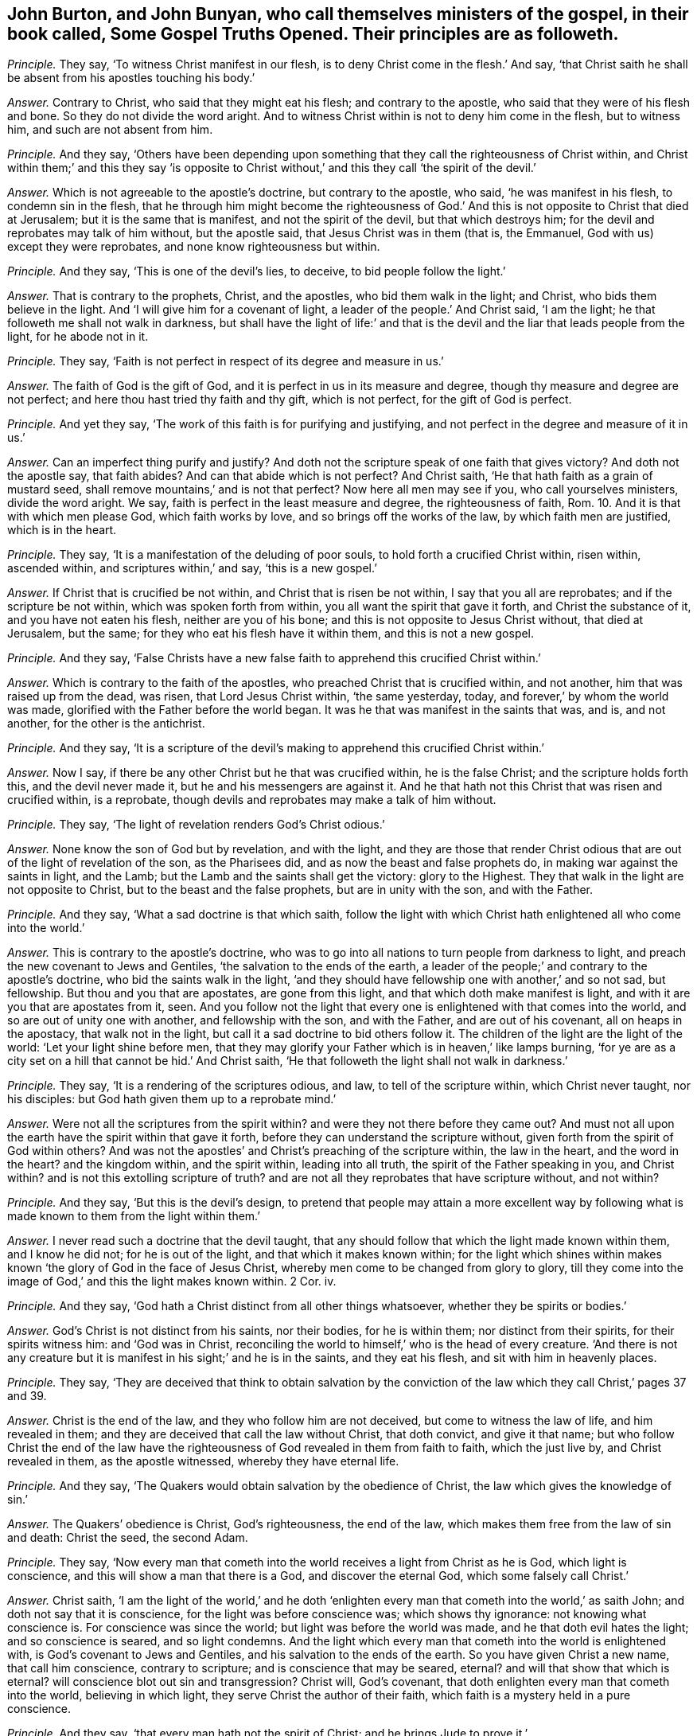 [.style-blurb, short="Some Gospel Truths Opened"]
== John Burton, and John Bunyan, who call themselves ministers of the gospel, in their book called, [.book-title]#Some Gospel Truths Opened.# Their principles are as followeth.

[.discourse-part]
_Principle._ They say, '`To witness Christ manifest in our flesh,
is to deny Christ come in the flesh.`' And say,
'`that Christ saith he shall be absent from his apostles touching his body.`'

[.discourse-part]
_Answer._ Contrary to Christ, who said that they might eat his flesh;
and contrary to the apostle, who said that they were of his flesh and bone.
So they do not divide the word aright.
And to witness Christ within is not to deny him come in the flesh, but to witness him,
and such are not absent from him.

[.discourse-part]
_Principle._ And they say,
'`Others have been depending upon something that
they call the righteousness of Christ within,
and Christ within them;`' and this they say '`is opposite to Christ
without,`' and this they call '`the spirit of the devil.`'

[.discourse-part]
_Answer._ Which is not agreeable to the apostle`'s doctrine, but contrary to the apostle,
who said, '`he was manifest in his flesh, to condemn sin in the flesh,
that he through him might become the righteousness of God.`'
And this is not opposite to Christ that died at Jerusalem;
but it is the same that is manifest, and not the spirit of the devil,
but that which destroys him; for the devil and reprobates may talk of him without,
but the apostle said, that Jesus Christ was in them (that is, the Emmanuel,
God with us) except they were reprobates, and none know righteousness but within.

[.discourse-part]
_Principle._ And they say, '`This is one of the devil`'s lies, to deceive,
to bid people follow the light.`'

[.discourse-part]
_Answer._ That is contrary to the prophets, Christ, and the apostles,
who bid them walk in the light; and Christ, who bids them believe in the light.
And '`I will give him for a covenant of light, a leader of the people.`' And Christ said,
'`I am the light; he that followeth me shall not walk in darkness,
but shall have the light of life:`' and that is the
devil and the liar that leads people from the light,
for he abode not in it.

[.discourse-part]
_Principle._ They say, '`Faith is not perfect in respect of its degree and measure in us.`'

[.discourse-part]
_Answer._ The faith of God is the gift of God,
and it is perfect in us in its measure and degree,
though thy measure and degree are not perfect;
and here thou hast tried thy faith and thy gift, which is not perfect,
for the gift of God is perfect.

[.discourse-part]
_Principle._ And yet they say, '`The work of this faith is for purifying and justifying,
and not perfect in the degree and measure of it in us.`'

[.discourse-part]
_Answer._ Can an imperfect thing purify and justify?
And doth not the scripture speak of one faith that gives victory?
And doth not the apostle say, that faith abides?
And can that abide which is not perfect?
And Christ saith, '`He that hath faith as a grain of mustard seed,
shall remove mountains,`' and is not that perfect?
Now here all men may see if you, who call yourselves ministers, divide the word aright.
We say, faith is perfect in the least measure and degree, the righteousness of faith, Rom. 10.
And it is that with which men please God, which faith works by love,
and so brings off the works of the law, by which faith men are justified,
which is in the heart.

[.discourse-part]
_Principle._ They say, '`It is a manifestation of the deluding of poor souls,
to hold forth a crucified Christ within, risen within, ascended within,
and scriptures within,`' and say, '`this is a new gospel.`'

[.discourse-part]
_Answer._ If Christ that is crucified be not within, and Christ that is risen be not within,
I say that you all are reprobates; and if the scripture be not within,
which was spoken forth from within, you all want the spirit that gave it forth,
and Christ the substance of it, and you have not eaten his flesh,
neither are you of his bone; and this is not opposite to Jesus Christ without,
that died at Jerusalem, but the same; for they who eat his flesh have it within them,
and this is not a new gospel.

[.discourse-part]
_Principle._ And they say,
'`False Christs have a new false faith to apprehend this crucified Christ within.`'

[.discourse-part]
_Answer._ Which is contrary to the faith of the apostles,
who preached Christ that is crucified within, and not another,
him that was raised up from the dead, was risen, that Lord Jesus Christ within,
'`the same yesterday, today, and forever,`' by whom the world was made,
glorified with the Father before the world began.
It was he that was manifest in the saints that was, and is, and not another,
for the other is the antichrist.

[.discourse-part]
_Principle._ And they say,
'`It is a scripture of the devil`'s making to apprehend this crucified Christ within.`'

[.discourse-part]
_Answer._ Now I say, if there be any other Christ but he that was crucified within,
he is the false Christ; and the scripture holds forth this, and the devil never made it,
but he and his messengers are against it.
And he that hath not this Christ that was risen and crucified within, is a reprobate,
though devils and reprobates may make a talk of him without.

[.discourse-part]
_Principle._ They say, '`The light of revelation renders God`'s Christ odious.`'

[.discourse-part]
_Answer._ None know the son of God but by revelation, and with the light,
and they are those that render Christ odious that
are out of the light of revelation of the son,
as the Pharisees did, and as now the beast and false prophets do,
in making war against the saints in light, and the Lamb;
but the Lamb and the saints shall get the victory: glory to the Highest.
They that walk in the light are not opposite to Christ,
but to the beast and the false prophets, but are in unity with the son,
and with the Father.

[.discourse-part]
_Principle._ And they say, '`What a sad doctrine is that which saith,
follow the light with which Christ hath enlightened all who come into the world.`'

[.discourse-part]
_Answer._ This is contrary to the apostle`'s doctrine,
who was to go into all nations to turn people from darkness to light,
and preach the new covenant to Jews and Gentiles,
'`the salvation to the ends of the earth,
a leader of the people;`' and contrary to the apostle`'s doctrine,
who bid the saints walk in the light,
'`and they should have fellowship one with another,`' and so not sad, but fellowship.
But thou and you that are apostates, are gone from this light,
and that which doth make manifest is light,
and with it are you that are apostates from it, seen.
And you follow not the light that every one is enlightened
with that comes into the world,
and so are out of unity one with another, and fellowship with the son,
and with the Father, and are out of his covenant, all on heaps in the apostacy,
that walk not in the light, but call it a sad doctrine to bid others follow it.
The children of the light are the light of the world: '`Let your light shine before men,
that they may glorify your Father which is in heaven,`' like lamps burning,
'`for ye are as a city set on a hill that cannot be hid.`' And Christ saith,
'`He that followeth the light shall not walk in darkness.`'

[.discourse-part]
_Principle._ They say, '`It is a rendering of the scriptures odious, and law,
to tell of the scripture within, which Christ never taught, nor his disciples:
but God hath given them up to a reprobate mind.`'

[.discourse-part]
_Answer._ Were not all the scriptures from the spirit within?
and were they not there before they came out?
And must not all upon the earth have the spirit within that gave it forth,
before they can understand the scripture without,
given forth from the spirit of God within others?
And was not the apostles`' and Christ`'s preaching of the scripture within,
the law in the heart, and the word in the heart?
and the kingdom within, and the spirit within, leading into all truth,
the spirit of the Father speaking in you, and Christ within?
and is not this extolling scripture of truth?
and are not all they reprobates that have scripture without, and not within?

[.discourse-part]
_Principle._ And they say, '`But this is the devil`'s design,
to pretend that people may attain a more excellent way by following
what is made known to them from the light within them.`'

[.discourse-part]
_Answer._ I never read such a doctrine that the devil taught,
that any should follow that which the light made known within them,
and I know he did not; for he is out of the light, and that which it makes known within;
for the light which shines within makes known '`the
glory of God in the face of Jesus Christ,
whereby men come to be changed from glory to glory,
till they come into the image of God,`' and this the light makes known within.
2 Cor.
iv.

[.discourse-part]
_Principle._ And they say, '`God hath a Christ distinct from all other things whatsoever,
whether they be spirits or bodies.`'

[.discourse-part]
_Answer._ God`'s Christ is not distinct from his saints, nor their bodies,
for he is within them; nor distinct from their spirits, for their spirits witness him:
and '`God was in Christ,
reconciling the world to himself,`' who is the head of every creature.
'`And there is not any creature but it is manifest
in his sight;`' and he is in the saints,
and they eat his flesh, and sit with him in heavenly places.

[.discourse-part]
_Principle._ They say,
'`They are deceived that think to obtain salvation by the conviction
of the law which they call Christ,`' pages 37 and 39.

[.discourse-part]
_Answer._ Christ is the end of the law, and they who follow him are not deceived,
but come to witness the law of life, and him revealed in them;
and they are deceived that call the law without Christ, that doth convict,
and give it that name;
but who follow Christ the end of the law have the righteousness
of God revealed in them from faith to faith,
which the just live by, and Christ revealed in them, as the apostle witnessed,
whereby they have eternal life.

[.discourse-part]
_Principle._ And they say, '`The Quakers would obtain salvation by the obedience of Christ,
the law which gives the knowledge of sin.`'

[.discourse-part]
_Answer._ The Quakers`' obedience is Christ, God`'s righteousness, the end of the law,
which makes them free from the law of sin and death: Christ the seed, the second Adam.

[.discourse-part]
_Principle._ They say,
'`Now every man that cometh into the world receives a light from Christ as he is God,
which light is conscience, and this will show a man that there is a God,
and discover the eternal God, which some falsely call Christ.`'

[.discourse-part]
_Answer._ Christ saith,
'`I am the light of the world,`' and he doth '`enlighten
every man that cometh into the world,`' as saith John;
and doth not say that it is conscience, for the light was before conscience was;
which shows thy ignorance: not knowing what conscience is.
For conscience was since the world; but light was before the world was made,
and he that doth evil hates the light; and so conscience is seared,
and so light condemns.
And the light which every man that cometh into the world is enlightened with,
is God`'s covenant to Jews and Gentiles, and his salvation to the ends of the earth.
So you have given Christ a new name, that call him conscience, contrary to scripture;
and is conscience that may be seared, eternal?
and will that show that which is eternal?
will conscience blot out sin and transgression?
Christ will, God`'s covenant, that doth enlighten every man that cometh into the world,
believing in which light, they serve Christ the author of their faith,
which faith is a mystery held in a pure conscience.

[.discourse-part]
_Principle._ And they say, '`that every man hath not the spirit of Christ;
and he brings Jude to prove it.`'

[.discourse-part]
_Answer._ That proves that they had it, but went from it;
and the spirit that leads the disciples reproves the world.

[.discourse-part]
_Principle._ John Burton saith, '`John Bunyan is furnished with spiritual gifts,
which gifts the ministers of Christ must have, whether learned or unlearned as to human.
And John Bunyan`'s preaching, he saith, is not by human art;
yet he saith Christ is human.`'

[.discourse-part]
_Answer._ The scripture hath neither taught John Burton nor John Bunyan this language,
to say this knowledge is not human, and yet to affirm Christ is human,
is to say thy knowledge is not from Christ.
But we shall try his gifts whether they are from God,
and whether or not he divides the word aright,
and whether they are agreeable to the scripture,
who fills up his book with mentioning the word human twenty times over.
Human is from the earth; to say Christ is human, thy knowledge is from the ground,
earthy, and he hath no scripture for it.

[.discourse-part]
_Principle._ He saith, '`that the soul is immortal.`' And he saith,
'`It is the devil that keeps people to live and die in their sins,`' and
'`he that cries free grace through the death of the man Christ Jesus;
that sinners do attain to eternal life.
And to deny his own righteousness, he saith, is a notion,
and saith he is empty of sanctified grace.`'

[.discourse-part]
_Answer._ The grace that comes from Christ seasons the heart, and the words are sanctified,
and this is not a notion, but all are in the notion that speak of the thing,
and are out of the grace and salvation.
And you that believe people must have sin, whilst they are upon the earth,
are they that keep people in their sins,
and so thou hast judged thyself to be the minister of sin,
as thou mayst read the fruits in thy own book.

[.discourse-part]
_Principle._ John Bunyan saith, '`he that confesseth Christ came in the flesh, and was crucified,
taken from the cross, and has risen, he that believes this is not antichrist.`'

[.discourse-part]
_Answer._ The pope, and all the profane people in Christendom called Christians,
will confess this in the form without them, and they that deny the power,
(for Christ is the power of God,) and that I say is antichrist,
he that hath not Christ in him is a reprobate.
And so thou wouldst make thyself, and all professors, the pope and all hirelings,
not to be antichrist, and are all on heaps one amongst another:
that is a mark of antichrist: though they may have all in the form,
Christ and the prophets`' words: who deny the power, yet confess Christ without;
he that denies the power, denies Christ,
and so he is antichrist who denies the light which Christ hath enlightened him withal.

[.discourse-part]
_Principle._ '`Man at his coming into the world hath conscience,
but he hath not the spirit of Christ.`'

[.discourse-part]
_Answer._ Man at his coming into the world hath a light from Christ,
him by whom the world was made, which is more than conscience;
but he that hates the light abides in darkness, and so is not like to receive the spirit,
but is reproved with it.

[.discourse-part]
_Principle._ They say, '`They that are carried away by the convictions of conscience,
are misinformed by the devil.`'

[.discourse-part]
_Answer._ This light that doth enlighten every man that cometh into the world,
which he calls conscience, teaching and misinforming by the devil,
is the light that doth enlighten every man that cometh into the world,
that through it they might believe; and is not conscience.
And '`he that believes hath the witness in himself,`' and all may hear the son,
and confess him to the glory of God;
and therefore are enlightened by him who was glorified
with the Father before the world began.
And Christ bids them believe in the light, which believing in,
they have the light of life, but he that believes not is condemned already;
and they that hate the light are they that are misinformed by the devil.

[.discourse-part]
_Principle._ Now they say, '`He converts a new birth,
persuading them it is wrought by following the light,
and this he says is like Baal`'s priests.`'

[.discourse-part]
_Answer._ That is contrary to Christ, who saith, '`I am the light,
and he that followeth me shall not walk in the darkness,
but shall have the light of life.`' He that believes
in the light shall become a child of the light,
and this is far above Baal`'s priests, and all that hate it hate Christ,
and these are Baal`'s priests that hate the light.

[.discourse-part]
_Principle._ And they say,
'`that the spirit of Christ convinceth of sin,`' and yet they say '`all
have it not,`' and yet '`it shall convince and reprove the world.`'

[.discourse-part]
_Answer._ Now it is one thing to be reproved,
and another thing to receive that which doth reprove;
for the believer in the light is led by the spirit of truth into all truth,
and he that believes not in the light, is with the spirit of truth reproved.

[.discourse-part]
_Principle._ They say, '`For one to be convinced of his sins against the law,
and have some power against them,`' these they call '`miserable blind Pharisees.`'

[.discourse-part]
_Answer._ They that were blind Pharisees, transgressed the law of God, lived out of the power,
and that which convinced of the transgression of the law: so they said and did not,
and woe was pronounced against them, and so judgment came to be neglected,
and the doers of the law were justified, and not called blind Pharisees.
And the law was in its place, but Christ is the end of the law for righteousness`' sake,
to them that believe;
and those were not called blind Pharisees who followed
that which showed them the transgression of the law,
for those were the doers.

[.discourse-part]
_Principle._ They say,
'`The spirit shall convince all men and women sufficiently
of that righteousness which Christ fulfilled.`'

[.discourse-part]
_Answer._ That which doth convince of righteousness, all men and women, as thou confessest,
if they believe in the light which Christ hath enlightened them withal,
it will lead them from their own righteousness, and be their teacher,
and they come to be taught of God.

[.discourse-part]
_Principle._ They say, '`The light convinceth of sin against the law,
but will not show a soul a saviour or deliverer.`'

[.discourse-part]
_Answer._ That is contrary to the apostle, who saith,
'`the light that shined in their hearts will give the light of the knowledge
of the glory of God in the face of Jesus Christ,`' who is the saviour;
and '`he shall be my salvation to the ends of the
earth,`' the covenant to Jews and Gentiles.

[.discourse-part]
_Principle._ They say, '`The light will not show a man his lost condition, nor the righteousness,
blood, death, resurrection, and intercession of Jesus Christ.`'

[.discourse-part]
_Answer._ There is nothing makes manifest but light.
And none know the blood, death, righteousness, and resurrection of Jesus Christ,
but with the light which comes from Jesus Christ,
who hath enlightened every man that cometh into the world,
and that is it shall give every man assurance that he is raised from the dead;
the light of the body is the eye, that lets see salvation.

[.discourse-part]
_Principle._ They say, '`Christ went away into heaven from his disciples,
and so is not within them.`'

[.discourse-part]
_Answer._ Did not he say he would come again to them?
did he not say he was in them,
'`I in you?`' and did not the apostle say Christ was in them, the hope of glory,
except they were reprobates?
was not he revealed in the apostle, and so in him?
and did not the apostle preach Christ within?
and you preach Christ without.

[.discourse-part]
_Principle._ They say, '`that those believers that are in the body now at this day,
are absent from the Lord.`'

[.discourse-part]
_Answer._ Doth not the apostle say, that Christ is in them except they be reprobates,
and that he is in them the hope of glory, and they have fellowship with God,
and God will dwell in them, and walk in them?
And he that believes, believes in him, in Christ, so is not absent.

[.discourse-part]
_Principle._ And they say, '`He is absent from them, as touching his flesh.`'

[.discourse-part]
_Answer._ Doth not the apostle say that they are of his flesh, and of his bone,
and he that eats not his flesh, hath no life in him,
and they sit in heavenly places with him?
and he that eats his flesh hath it within him.

[.discourse-part]
_Principle._ They say, '`that there is not any heaven within,
into which the man Christ is ascended; nor can any man contain a man four foot long?`'

[.discourse-part]
_Answer._ Christ is a mystery, and is not he to be revealed within, who is a mystery?
he who did ascend to be revealed and made manifest in his saints, in flesh and spirit,
he that did descend; who is now manifested, that the world wonders at,
who is ascended far above the heavens, who is the saints`' life, living bread, and drink.
And where ever used the ministers of Christ any such expressions as thou dost?
which shows that Christ is yet to thee a mystery.

[.discourse-part]
_Principle._ They say, '`stars falling from heaven,
are professors falling from the faith to the earth.`'

[.discourse-part]
_Answer._ This is fulfilled upon you all, who have given judgment upon yourselves;
and so you are from the faith in which is the unity,
in which men please God and have victory over the world;
and this you may read since the days of the apostle,
who are fallen all down into the earth for money and stipends.

[.discourse-part]
_Principle._ They say, '`that God hath given assurance to all men,
and commands all to repent everywhere,
in that he will judge the world in righteousness by the man Christ Jesus.`'

[.discourse-part]
_Answer._ Every man that cometh into the world is enlightened by Christ the light of the world,
him by whom it was made,
who will give them a reward according to their works that deny his light,
and are found in the works of darkness.

[.discourse-part]
_Principle._ They say, '`that the end of Christ`'s coming is,
that the people of God should shine as the sun,
and the cause that hinders them from shining is the body of death.`'

[.discourse-part]
_Answer._ The righteous and the saints come to witness the body of sin put off, and thank God,
who hath given them victory, and come into the second Adam, the Lord from heaven,
(out of the first Adam,) where the shining state is witnessed, the holy mount of God,
the city that cannot be hid.

[.discourse-part]
_Principle._ They say, '`If a man`'s obedience flow not from the faith,
it is but sin in the sight of the great God.`'

[.discourse-part]
_Answer._ And yet they say, faith is not perfect in the measure and degree!

[.discourse-part]
_Principle._ And they say, '`Four times Christ ascended away from his disciples,
and was not in them.`'

[.discourse-part]
_Answer._ And Christ said, '`I in you,
and you in me;`' and that he would come and dwell in them, and make his abode with them,
which the apostles came to witness, and sat with him in heavenly places.

[.discourse-part]
_Principle._ They say, '`That the man Christ that was crucified,
his body is now in the presence of his Father, absent from his people,
as touching his bodily presence.`'

[.discourse-part]
_Answer._ Doth not the apostle say he is the head of the church?
And doth not the apostle say, they are of his flesh and bone,
and sit with him in heavenly places, with Christ.
And Christ saith, they must eat his flesh, and he is in them.

[.discourse-part]
_Principle._ And they say, '`That Christ is absent from the saints in the world, is clear.`'

[.discourse-part]
_Answer._ When the apostle saith, Christ was in the saints;
and '`Christ in you the hope of glory.`' And the
apostle said he had revealed the son in him.
And '`he that hath not the son of God hath not life.`' And after,
the same Christ which was crucified and risen, came to be manifest in his saints,
and not another.
And so the saints come to feed upon his flesh, and drink his blood which is their life,
which body Christ gives for the life of the world,
and which blood appeaseth the wrath of the Almighty.
And as for the rest of John Burton and John Bunyan`'s lies and slanders,
they are not worth mentioning; but the scriptures are owned.
And John, art thou finding fault, because men wear no hat-bands,
and eat and drink bread and water, and cast by their pride?
Now thou mayst see who thou hast taken part with, and who is the scoffer,
and showest thyself, and who is thy master, short of all good.
And as for all your bad names, and misconstruing of scriptures,
it will come upon yourselves.
And thou hast shown in all thy book, that thou art not able to divide the word aright,
nor an instructer of babes.

[.discourse-part]
_Principle._ And thou sayst, '`that Christ died for the sins of the elect.`'

[.discourse-part]
_Answer._ And the scripture saith, he was an offering for the sins of the whole world;
and who shall lay charge to God`'s elect whom he justifies.

[.discourse-part]
_Principle._ And thou speaks of God '`destroying men for their ignorance,`'
and '`they shall find no favour in the day of judgment.`'

[.discourse-part]
_Answer._ Whereas the scripture saith, '`the time of ignorance God winked at,
but now he commands all men everywhere to repent,`' and '`every man that cometh into
the world is enlightened.`' And the spirit of truth shall '`reprove the world of sin,
of righteousness, and of judgment,`' which leads believers into all truth.
And '`the grace of God which brings salvation hath
appeared to all men,`' but they turn it into wantonness,
which is the saints`' teacher.
And this shall make every tongue to confess to the glory of God,
and every knee to bow at his name, which is the Emmanuel;
and so none shall plead ignorance, as thou said, who art in the ignorance thyself,
but inexcusable, because convicted.
And thou hast rejected the tender mercies,
who hast lifted up thyself against the saints and the Lamb;
but a stone is set over thy head that shall grind thee to powder,
and the saints shall have the victory, and the kingdom that is an everlasting kingdom.
The witness in thy conscience shall witness against thee for all thy hard speeches,
and let thee know that you and thou had better have been silent,
than to fight against the Lord, the Lamb and his saints:
that is the word of the Lord God to thee and you all.
When ye are judged, the witness in all your consciences shall answer.
